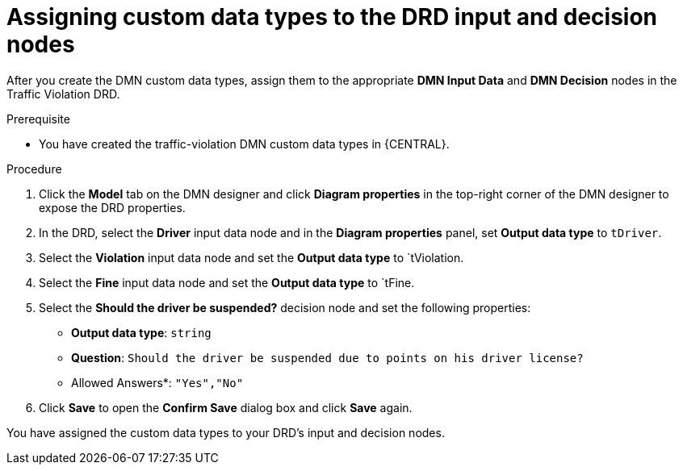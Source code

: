 [id='dmn-gs-assigning-custom-datatypes-proc']
= Assigning custom data types to the DRD input and decision nodes

After you create the DMN custom data types, assign them to the appropriate *DMN Input Data* and *DMN Decision* nodes in the Traffic Violation DRD.

.Prerequisite
* You have created the traffic-violation DMN custom data types in {CENTRAL}.

.Procedure
. Click the *Model* tab on the DMN designer and click *Diagram properties* in the top-right corner of the DMN designer to expose the DRD properties.
. In the DRD, select the *Driver* input data node and in the *Diagram properties* panel, set *Output data type* to `tDriver`.
. Select the *Violation* input data node and set the *Output data type* to `tViolation.
. Select the *Fine* input data node and set the *Output data type* to `tFine.
. Select the *Should the driver be suspended?* decision node and set the following properties:
+
* *Output data type*: `string`
* *Question*: `Should the driver be suspended due to points on his driver license?`
* Allowed Answers*: `"Yes","No"`
. Click *Save* to open the *Confirm Save* dialog box and click *Save* again.

You have assigned the custom data types to your DRD's input and decision nodes.
